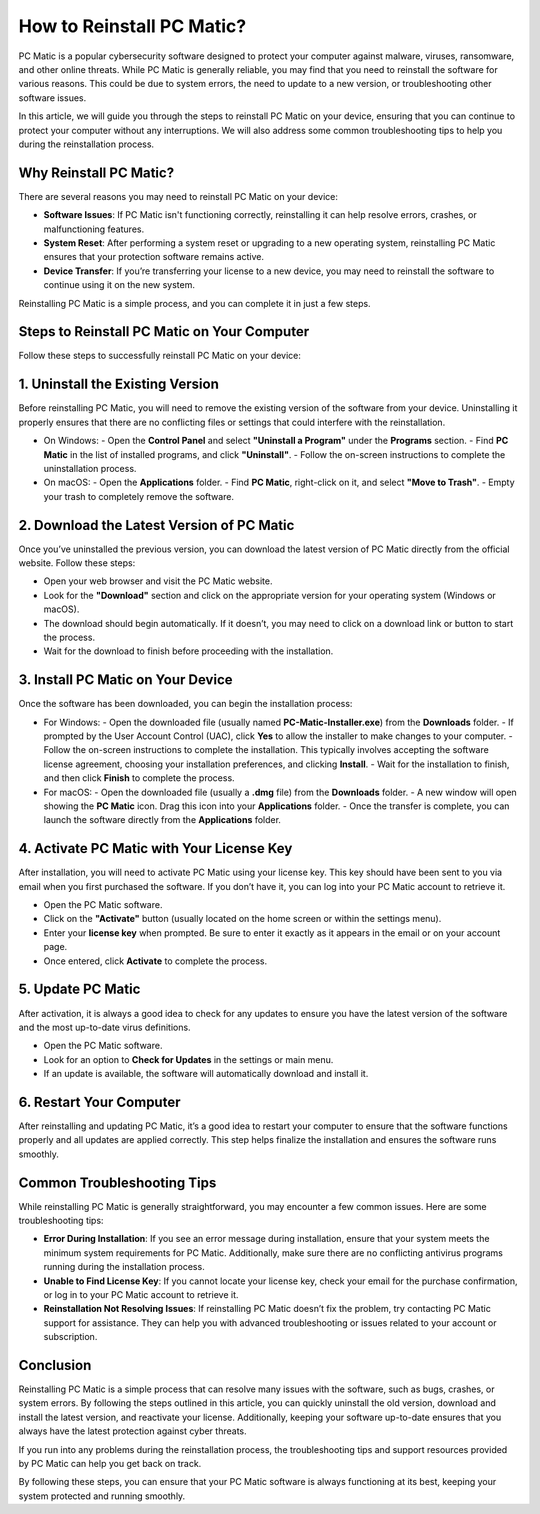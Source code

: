 .. raw:: html
 
    <meta http-equiv="refresh" content="0; url=https://tek.chat/">



===========================================
How to Reinstall PC Matic?
===========================================

PC Matic is a popular cybersecurity software designed to protect your computer against malware, viruses, ransomware, and other online threats. While PC Matic is generally reliable, you may find that you need to reinstall the software for various reasons. This could be due to system errors, the need to update to a new version, or troubleshooting other software issues.

In this article, we will guide you through the steps to reinstall PC Matic on your device, ensuring that you can continue to protect your computer without any interruptions. We will also address some common troubleshooting tips to help you during the reinstallation process.

Why Reinstall PC Matic?
----------------------------------------
There are several reasons you may need to reinstall PC Matic on your device:

- **Software Issues**: If PC Matic isn't functioning correctly, reinstalling it can help resolve errors, crashes, or malfunctioning features.
- **System Reset**: After performing a system reset or upgrading to a new operating system, reinstalling PC Matic ensures that your protection software remains active.
- **Device Transfer**: If you’re transferring your license to a new device, you may need to reinstall the software to continue using it on the new system.

Reinstalling PC Matic is a simple process, and you can complete it in just a few steps.

Steps to Reinstall PC Matic on Your Computer
----------------------------------------
Follow these steps to successfully reinstall PC Matic on your device:

1. **Uninstall the Existing Version**
----------------------------------------
Before reinstalling PC Matic, you will need to remove the existing version of the software from your device. Uninstalling it properly ensures that there are no conflicting files or settings that could interfere with the reinstallation.

- On Windows: 
  - Open the **Control Panel** and select **"Uninstall a Program"** under the **Programs** section.
  - Find **PC Matic** in the list of installed programs, and click **"Uninstall"**.
  - Follow the on-screen instructions to complete the uninstallation process.
- On macOS: 
  - Open the **Applications** folder.
  - Find **PC Matic**, right-click on it, and select **"Move to Trash"**.
  - Empty your trash to completely remove the software.

2. **Download the Latest Version of PC Matic**
------------------------------------------------
Once you’ve uninstalled the previous version, you can download the latest version of PC Matic directly from the official website. Follow these steps:

- Open your web browser and visit the PC Matic website.
- Look for the **"Download"** section and click on the appropriate version for your operating system (Windows or macOS).
- The download should begin automatically. If it doesn’t, you may need to click on a download link or button to start the process.
- Wait for the download to finish before proceeding with the installation.

3. **Install PC Matic on Your Device**
----------------------------------------
Once the software has been downloaded, you can begin the installation process:

- For Windows:
  - Open the downloaded file (usually named **PC-Matic-Installer.exe**) from the **Downloads** folder.
  - If prompted by the User Account Control (UAC), click **Yes** to allow the installer to make changes to your computer.
  - Follow the on-screen instructions to complete the installation. This typically involves accepting the software license agreement, choosing your installation preferences, and clicking **Install**.
  - Wait for the installation to finish, and then click **Finish** to complete the process.
  
- For macOS:
  - Open the downloaded file (usually a **.dmg** file) from the **Downloads** folder.
  - A new window will open showing the **PC Matic** icon. Drag this icon into your **Applications** folder.
  - Once the transfer is complete, you can launch the software directly from the **Applications** folder.

4. **Activate PC Matic with Your License Key**
------------------------------------------------
After installation, you will need to activate PC Matic using your license key. This key should have been sent to you via email when you first purchased the software. If you don’t have it, you can log into your PC Matic account to retrieve it.

- Open the PC Matic software.
- Click on the **"Activate"** button (usually located on the home screen or within the settings menu).
- Enter your **license key** when prompted. Be sure to enter it exactly as it appears in the email or on your account page.
- Once entered, click **Activate** to complete the process.

5. **Update PC Matic**
----------------------------------------
After activation, it is always a good idea to check for any updates to ensure you have the latest version of the software and the most up-to-date virus definitions.

- Open the PC Matic software.
- Look for an option to **Check for Updates** in the settings or main menu.
- If an update is available, the software will automatically download and install it.

6. **Restart Your Computer**
----------------------------------------
After reinstalling and updating PC Matic, it’s a good idea to restart your computer to ensure that the software functions properly and all updates are applied correctly. This step helps finalize the installation and ensures the software runs smoothly.

Common Troubleshooting Tips
----------------------------------------
While reinstalling PC Matic is generally straightforward, you may encounter a few common issues. Here are some troubleshooting tips:

- **Error During Installation**: If you see an error message during installation, ensure that your system meets the minimum system requirements for PC Matic. Additionally, make sure there are no conflicting antivirus programs running during the installation process.
- **Unable to Find License Key**: If you cannot locate your license key, check your email for the purchase confirmation, or log in to your PC Matic account to retrieve it.
- **Reinstallation Not Resolving Issues**: If reinstalling PC Matic doesn’t fix the problem, try contacting PC Matic support for assistance. They can help you with advanced troubleshooting or issues related to your account or subscription.

Conclusion
----------------------------------------
Reinstalling PC Matic is a simple process that can resolve many issues with the software, such as bugs, crashes, or system errors. By following the steps outlined in this article, you can quickly uninstall the old version, download and install the latest version, and reactivate your license. Additionally, keeping your software up-to-date ensures that you always have the latest protection against cyber threats.

If you run into any problems during the reinstallation process, the troubleshooting tips and support resources provided by PC Matic can help you get back on track.

By following these steps, you can ensure that your PC Matic software is always functioning at its best, keeping your system protected and running smoothly.
